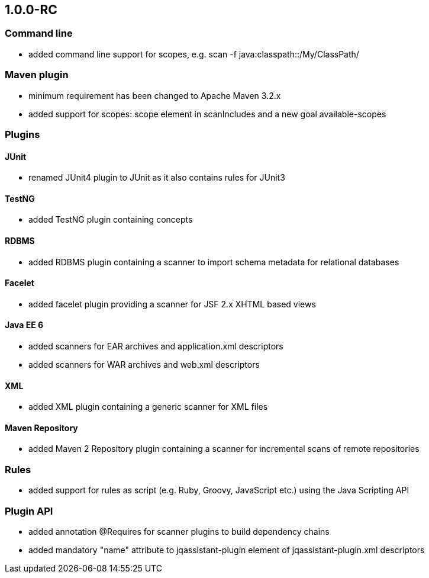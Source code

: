 == 1.0.0-RC

=== Command line
- added command line support for scopes, e.g. scan -f java:classpath::/My/ClassPath/

=== Maven plugin
- minimum requirement has been changed to Apache Maven 3.2.x
- added support for scopes: scope element in scanIncludes and a new goal available-scopes

=== Plugins

==== JUnit
- renamed JUnit4 plugin to JUnit as it also contains rules for JUnit3

==== TestNG
- added TestNG plugin containing concepts

==== RDBMS
- added RDBMS plugin containing a scanner to import schema metadata for relational databases

==== Facelet
- added facelet plugin providing a scanner for JSF 2.x XHTML based views

==== Java EE 6
- added scanners for EAR archives and application.xml descriptors
- added scanners for WAR archives and web.xml descriptors

==== XML
- added XML plugin containing a generic scanner for XML files

==== Maven Repository
- added Maven 2 Repository plugin containing a scanner for incremental scans of remote repositories

=== Rules
- added support for rules as script (e.g. Ruby, Groovy, JavaScript etc.) using the Java Scripting API

=== Plugin API
- added annotation @Requires for scanner plugins to build dependency chains
- added mandatory "name" attribute to jqassistant-plugin element of jqassistant-plugin.xml descriptors